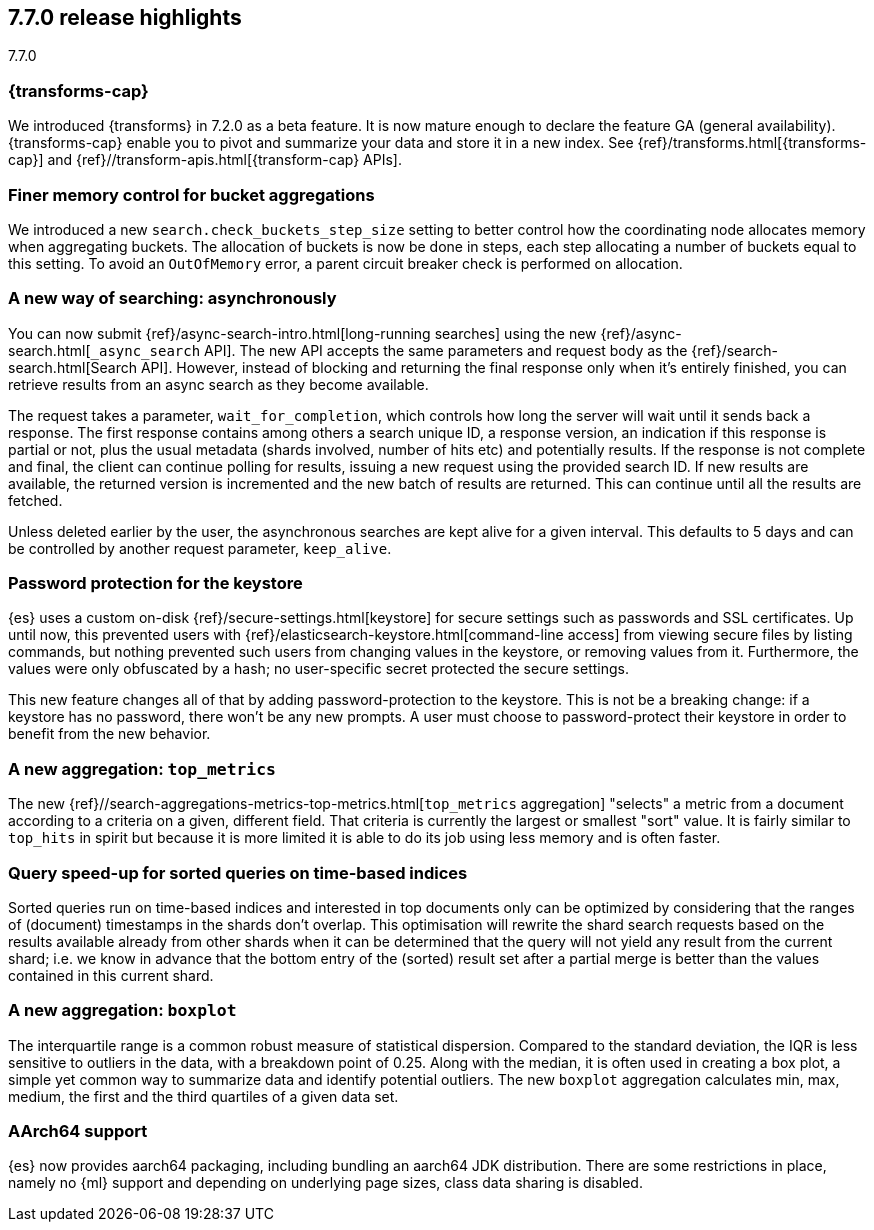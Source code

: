 [[release-highlights-7.7.0]]
== 7.7.0 release highlights
++++
<titleabbrev>7.7.0</titleabbrev>
++++

//NOTE: The notable-highlights tagged regions are re-used in the
//Installation and Upgrade Guide

// tag::notable-highlights[]
[discrete]
=== {transforms-cap}

We introduced {transforms} in 7.2.0 as a beta feature. It is now mature enough
to declare the feature GA (general availability). {transforms-cap} enable you to
pivot and summarize your data and store it in a new index. See
{ref}/transforms.html[{transforms-cap}] and
{ref}//transform-apis.html[{transform-cap} APIs].

// end::notable-highlights[]

// tag::notable-highlights[]
[float]
=== Finer memory control for bucket aggregations

We introduced a new `search.check_buckets_step_size` setting to
better control how the coordinating node allocates memory when aggregating
buckets. The allocation of buckets is now be done in steps, each step
allocating a number of buckets equal to this setting. To avoid an `OutOfMemory`
error, a parent circuit breaker check is performed on allocation.

// end::notable-highlights[]

// tag::notable-highlights[]
[float]
=== A new way of searching: asynchronously

You can now submit {ref}/async-search-intro.html[long-running searches] using
the new {ref}/async-search.html[`_async_search` API]. The new API accepts the
same parameters and request body as the {ref}/search-search.html[Search API].
However, instead of blocking and returning the final response only when it's 
entirely finished, you can retrieve results from an async search as they become 
available.

The request takes a parameter, `wait_for_completion`, which controls how long
the server will wait until it sends back a response. The first response
contains among others a search unique ID, a response version, an indication if
this response is partial or not, plus the usual metadata (shards involved,
number of hits etc) and potentially results. If the response is not complete
and final, the client can continue polling for results, issuing a new request
using the provided search ID. If new results are available, the returned
version is incremented and the new batch of results are returned. This can 
continue until all the results are fetched.

Unless deleted earlier by the user, the asynchronous searches are kept alive
for a given interval. This defaults to 5 days and can be controlled by another
request parameter, `keep_alive`.
// end::notable-highlights[]

// tag::notable-highlights[]
[float]
=== Password protection for the keystore

{es} uses a custom on-disk {ref}/secure-settings.html[keystore] for secure settings such as
passwords and SSL certificates. Up until now, this prevented users with
{ref}/elasticsearch-keystore.html[command-line access] from viewing secure files by listing commands, but nothing
prevented such users from changing values in the keystore, or removing values
from it. Furthermore, the values were only obfuscated by a hash; no
user-specific secret protected the secure settings.

This new feature changes all of that by adding password-protection to the
keystore. This is not be a breaking change: if a keystore has no password,
there won’t be any new prompts. A user must choose to password-protect their
keystore in order to benefit from the new behavior.

// end::notable-highlights[]

// tag::notable-highlights[]
[float]
=== A new aggregation: `top_metrics`

The new {ref}//search-aggregations-metrics-top-metrics.html[`top_metrics` aggregation] "selects" a metric from a document according
to a criteria on a given, different field. That criteria is currently the
largest or smallest "sort" value. It is fairly similar to `top_hits` in spirit
but because it is more limited it is able to do its job using less memory and
is often faster.

// end::notable-highlights[]

// tag::notable-highlights[]
[float]
=== Query speed-up for sorted queries on time-based indices

Sorted queries run on time-based indices and interested in top documents only
can be optimized by considering that the ranges of (document) timestamps in the
shards don't overlap. This optimisation will rewrite the shard search requests
based on the results available already from other shards when it can be
determined that the query will not yield any result from the current shard;
i.e. we know in advance that the bottom entry of the (sorted) result set after
a partial merge is better than the values contained in this current shard.

// end::notable-highlights[]

// tag::notable-highlights[]
[float]
=== A new aggregation: `boxplot`

The interquartile range is a common robust measure of statistical dispersion.
Compared to the standard deviation, the IQR is less sensitive to outliers in
the data, with a breakdown point of 0.25. Along with the median, it is often
used in creating a box plot, a simple yet common way to summarize data and
identify potential outliers.
The new `boxplot` aggregation calculates min, max, medium, the first and the
third quartiles of a given data set.

// end::notable-highlights[]

// tag::notable-highlights[]
[float]
=== AArch64 support

{es} now provides aarch64 packaging, including bundling an aarch64 JDK
distribution. There are some restrictions in place, namely no {ml} support and
depending on underlying page sizes, class data sharing is disabled.

// end::notable-highlights[]
